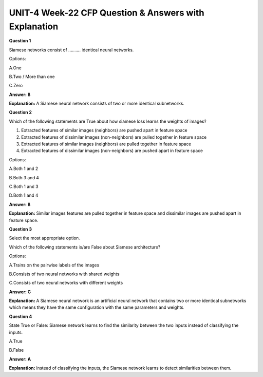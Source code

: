 UNIT-4 Week-22 CFP Question & Answers with Explanation
=======================================================

**Question 1**

Siamese networks consist of ……….  identical neural networks.

Options:

A.One 

B.Two / More than one

C.Zero

**Answer: B**

**Explanation:**
A Siamese neural network consists of two or more identical subnetworks.

**Question 2**

Which of the following statements are True about how siamese loss learns the weights of images? 

1. Extracted features of similar images (neighbors) are  pushed apart in feature space
2. Extracted features of  dissimilar images (non-neighbors) are pulled together in feature space
3. Extracted features of similar images (neighbors) are pulled together in feature space
4. Extracted features of dissimilar images (non-neighbors) are pushed apart in feature space

Options:

A.Both 1 and 2

B.Both 3 and 4

C.Both 1 and 3

D.Both 1 and 4 

**Answer: B**

**Explanation:**
Similar images features are pulled together in feature space and dissimilar images are pushed apart in feature space.


**Question 3**

Select the most appropriate option. 

Which of the following statements is/are False about Siamese architecture?

Options:

A.Trains on the pairwise labels of the images 

B.Consists of two neural networks with shared weights 

C.Consists of two neural networks with different weights 

**Answer: C**

**Explanation:**
A Siamese neural network is an artificial neural network that contains two or more identical subnetworks which means they have the same configuration with the same parameters and weights.


**Question 4**

State True or False: Siamese network learns to find the similarity between the two inputs instead of classifying the inputs.

A.True

B.False

**Answer: A**

**Explanation:**
Instead of classifying the inputs, the Siamese network learns to detect similarities between them.





